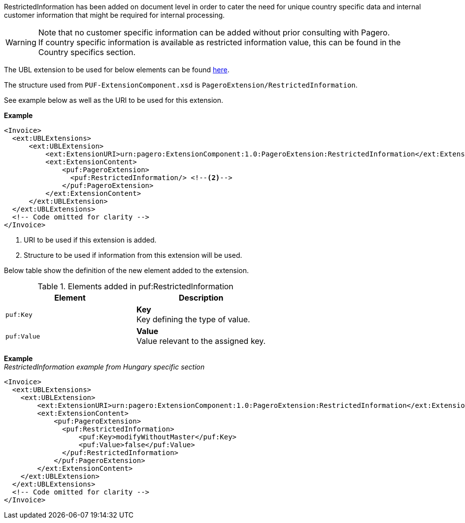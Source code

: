 RestrictedInformation has been added on document level in order to cater the need for unique country specific data and internal customer information that might be required for internal processing. +

WARNING: Note that no customer specific information can be added without prior consulting with Pagero. +
If country specific information is available as restricted information value, this can be found in the Country specifics section.

The UBL extension to be used for below elements can be found <<_extublextensions, here>>.

The structure used from `PUF-ExtensionComponent.xsd` is `PageroExtension/RestrictedInformation`.

See example below as well as the URI to be used for this extension.

*Example*
[source,xml]
----
<Invoice>
  <ext:UBLExtensions>
      <ext:UBLExtension>
          <ext:ExtensionURI>urn:pagero:ExtensionComponent:1.0:PageroExtension:RestrictedInformation</ext:ExtensionURI> <!--1-->
          <ext:ExtensionContent>
              <puf:PageroExtension>
                <puf:RestrictedInformation/> <!--2-->
              </puf:PageroExtension>
          </ext:ExtensionContent>
      </ext:UBLExtension>
  </ext:UBLExtensions>
  <!-- Code omitted for clarity -->
</Invoice>
----
<1> URI to be used if this extension is added.
<2> Structure to be used if information from this extension will be used.

Below table show the definition of the new element added to the extension.

.Elements added in puf:RestrictedInformation
|===
|Element |Description

|`puf:Key`
|**Key** +
Key defining the type of value.

|`puf:Value`
|**Value** +
Value relevant to the assigned key.

|===

*Example* +
_RestrictedInformation example from Hungary specific section_
[source,xml]
----
<Invoice>
  <ext:UBLExtensions>
    <ext:UBLExtension>
        <ext:ExtensionURI>urn:pagero:ExtensionComponent:1.0:PageroExtension:RestrictedInformation</ext:ExtensionURI>
        <ext:ExtensionContent>
            <puf:PageroExtension>
              <puf:RestrictedInformation>
                  <puf:Key>modifyWithoutMaster</puf:Key>
                  <puf:Value>false</puf:Value>
              </puf:RestrictedInformation>
            </puf:PageroExtension>
        </ext:ExtensionContent>
    </ext:UBLExtension>
  </ext:UBLExtensions>
  <!-- Code omitted for clarity -->
</Invoice>
----

